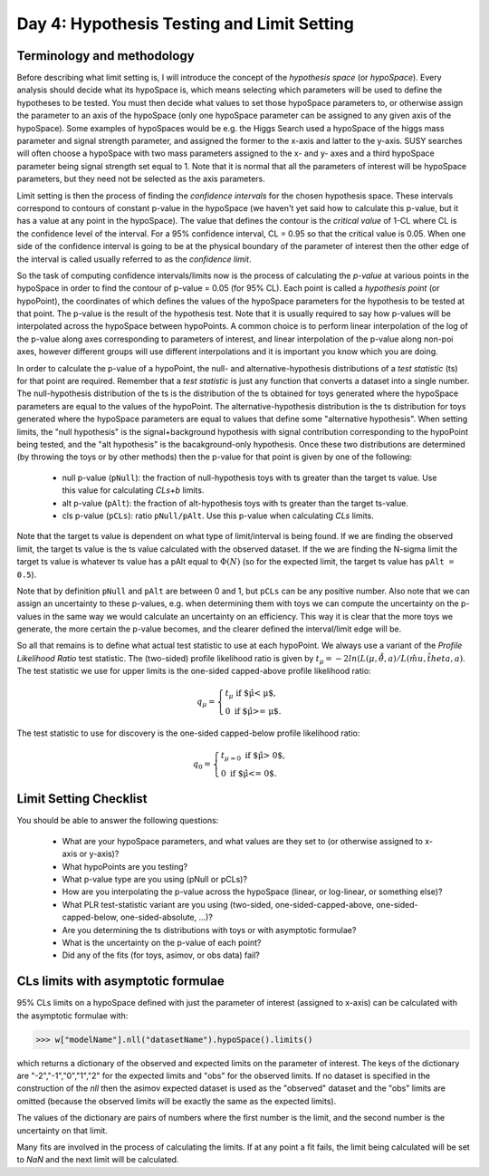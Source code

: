 Day 4: Hypothesis Testing and Limit Setting
===========================================

Terminology and methodology
---------------------------

Before describing what limit setting is, I will introduce the concept of the `hypothesis space` (or `hypoSpace`). Every analysis should decide what its hypoSpace is, which means selecting which parameters will be used to define the hypotheses to be tested. You must then decide what values to set those hypoSpace parameters to, or otherwise assign the parameter to an axis of the hypoSpace (only one hypoSpace parameter can be assigned to any given axis of the hypoSpace). Some examples of hypoSpaces would be e.g. the Higgs Search used a hypoSpace of the higgs mass parameter and signal strength parameter, and assigned the former to the x-axis and latter to the y-axis. SUSY searches will often choose a hypoSpace with two mass parameters assigned to the x- and y- axes and a third hypoSpace parameter being signal strength set equal to 1. Note that it is normal that all the parameters of interest will be hypoSpace parameters, but they need not be selected as the axis parameters.

Limit setting is then the process of finding the `confidence intervals` for the chosen hypothesis space. These intervals correspond to contours of constant p-value in the hypoSpace (we haven't yet said how to calculate this p-value, but it has a value at any point in the hypoSpace). The value that defines the contour is the `critical value` of 1-CL where CL is the confidence level of the interval. For a 95% confidence interval, CL = 0.95 so that the critical value is 0.05. When one side of the confidence interval is going to be at the physical boundary of the parameter of interest then the other edge of the interval is called usually referred to as the `confidence limit`. 

So the task of computing confidence intervals/limits now is the process of calculating the `p-value` at various points in the hypoSpace in order to find the contour of p-value = 0.05 (for 95% CL). Each point is called a `hypothesis point` (or hypoPoint), the coordinates of which defines the values of the hypoSpace parameters for the hypothesis to be tested at that point. The p-value is the result of the hypothesis test. Note that it is usually required to say how p-values will be interpolated across the hypoSpace between hypoPoints. A common choice is to perform linear interpolation of the log of the p-value along axes corresponding to parameters of interest, and linear interpolation of the p-value along non-poi axes, however different groups will use different interpolations and it is important you know which you are doing. 

In order to calculate the p-value of a hypoPoint, the null- and alternative-hypothesis distributions of a `test statistic` (ts) for that point are required. Remember that a `test statistic` is just any function that converts a dataset into a single number. The null-hypothesis distribution of the ts is the distribution of the ts obtained for toys generated where the hypoSpace parameters are equal to the values of the hypoPoint. The alternative-hypothesis distribution is the ts distribution for toys generated where the hypoSpace parameters are equal to values that define some "alternative hypothesis". When setting limits, the "null hypothesis" is the signal+background hypothesis with signal contribution corresponding to the hypoPoint being tested, and the "alt hypothesis" is the bacakground-only hypothesis. Once these two distributions are determined (by throwing the toys or by other methods) then the p-value for that point is given by one of the following:

   * null p-value (``pNull``): the fraction of null-hypothesis toys with ts greater than the target ts value. Use this value for calculating `CLs+b` limits.
   * alt p-value (``pAlt``): the fraction of alt-hypothesis toys with ts greater than the target ts-value.
   * cls p-value (``pCLs``): ratio ``pNull/pAlt``. Use this p-value when calculating `CLs` limits.

Note that the target ts value is dependent on what type of limit/interval is being found. If we are finding the observed limit, the target ts value is the ts value calculated with the observed dataset. If the we are finding the N-sigma limit the target ts value is whatever ts value has a pAlt equal to :math:`\Phi(N)` (so for the expected limit, the target ts value has ``pAlt = 0.5``). 

Note that by definition ``pNull`` and ``pAlt`` are between 0 and 1, but ``pCLs`` can be any positive number. Also note that we can assign an uncertainty to these p-values, e.g. when determining them with toys we can compute the uncertainty on the p-values in the same way we would calculate an uncertainty on an efficiency. This way it is clear that the more toys we generate, the more certain the p-value becomes, and the clearer defined the interval/limit edge will be.

So all that remains is to define what actual test statistic to use at each hypoPoint. We always use a variant of the `Profile Likelihood Ratio` test statistic. The (two-sided) profile likelihood ratio is given by :math:`t_\mu=−2ln(L(\mu,\hat\hat{θ},a)/L(\hat{mu},\hat{theta},a)`. The test statistic we  use for upper limits is the one-sided capped-above profile likelihood ratio:

.. math::

  q_\mu = \begin{cases}
    t_\mu \text{ if $\hat\mu < \mu$,} \\
    0 \text{ if $\hat\mu >= \mu$}.
    \end{cases}
    
The test statistic to use for discovery is the one-sided capped-below profile likelihood ratio:

.. math::

  q_0 = \begin{cases}
    t_{\mu=0} \text{ if $\hat\mu > 0$,} \\
    0 \text{ if $\hat\mu <= 0$}.
    \end{cases}


Limit Setting Checklist
-----------------------
You should be able to answer the following questions:

  * What are your hypoSpace parameters, and what values are they set to (or otherwise assigned to x-axis or y-axis)?
  * What hypoPoints are you testing?
  * What p-value type are you using (pNull or pCLs)?
  * How are you interpolating the p-value across the hypoSpace (linear, or log-linear, or something else)?
  * What PLR test-statistic variant are you using (two-sided, one-sided-capped-above, one-sided-capped-below, one-sided-absolute, ...)?
  * Are you determining the ts distributions with toys or with asymptotic formulae?
  * What is the uncertainty on the p-value of each point? 
  * Did any of the fits (for toys, asimov, or obs data) fail?


CLs limits with asymptotic formulae
-----------------------------------

95\% CLs limits on a hypoSpace defined with just the parameter of interest (assigned to x-axis) can be calculated with the asymptotic formulae with:

>>> w["modelName"].nll("datasetName").hypoSpace().limits()

which returns a dictionary of the observed and expected limits on the parameter of interest. The keys of the dictionary are "-2","-1","0","1","2" for the expected limits and "obs" for the observed limits. If no dataset is specified in the construction of the `nll` then the asimov expected dataset is used as the "observed" dataset and the "obs" limits are omitted (because the observed limits will be exactly the same as the expected limits). 

The values of the dictionary are pairs of numbers where the first number is the limit, and the second number is the uncertainty on that limit. 

Many fits are involved in the process of calculating the limits. If at any point a fit fails, the limit being calculated will be set to `NaN` and the next limit will be calculated. 

